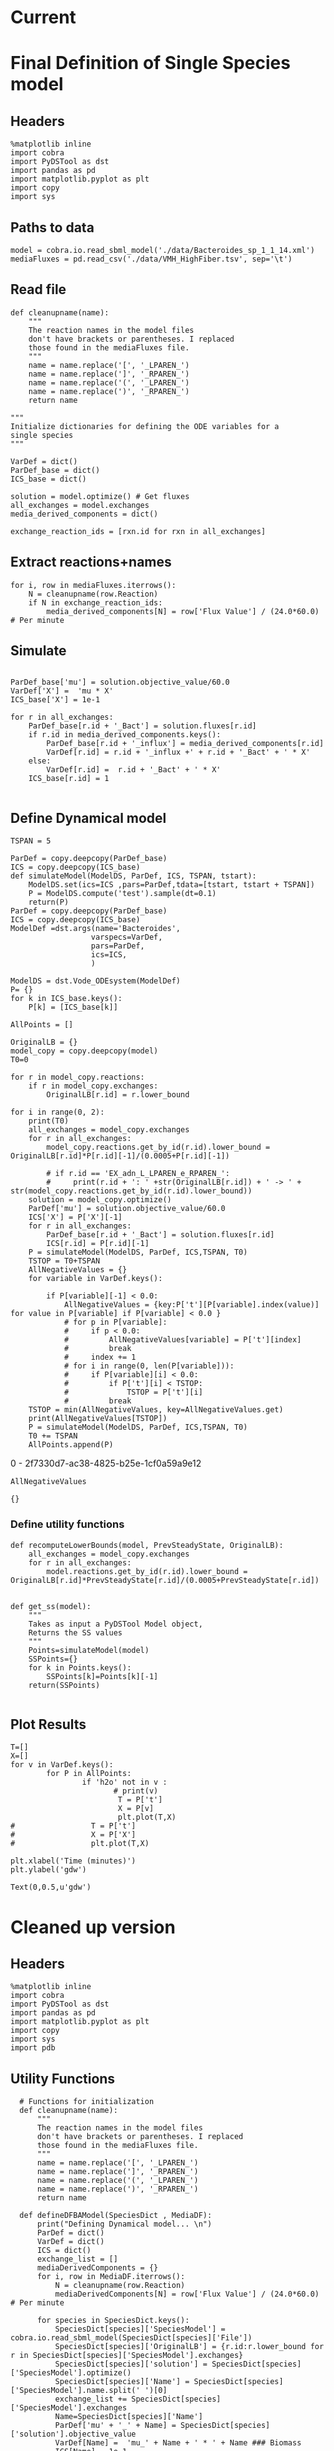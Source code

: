 * Legacy                                                           :noexport:
** Defining Dynamic FBA model for a single species
*** Import headers
 #+BEGIN_SRC ipython :session :exports both :results raw drawer
 %matplotlib inline
 import cobra
 import PyDSTool as dst
 import pandas as pd
 import matplotlib.pyplot as plt
 import copy
 #+END_SRC

 #+RESULTS:
 :RESULTS:
 # Out[1]:
 :END:
*** File Paths for Media spec and FBA model
 #+BEGIN_SRC ipython :session :exports both :results raw drawer 
 model = cobra.io.read_sbml_model('./data/Bacteroides_sp_1_1_14.xml')
 mediaFluxes = pd.read_csv('./data/VMH_HighFiber.tsv', sep='\t')
 #+END_SRC

 #+RESULTS:
 :RESULTS:
 # Out[3]:
 :END:
*** Extract exchange reactions into variable definition and ics dictionary
 #+BEGIN_SRC ipython :session :exports both :results raw drawer :async t
   def cleanupname(name):
       """
       The reaction names in the model files 
       don't have brackets or parentheses. I replaced
       those found in the mediaFluxes file.
       """
       name = name.replace('[', '_LPAREN_')
       name = name.replace(']', '_RPAREN_')
       name = name.replace('(', '_LPAREN_')
       name = name.replace(')', '_RPAREN_')
       return name

   """
   Initialize dictionaries for defining the ODE variables for a 
   single species
   """
   VarDef = dict()
   ParDef_base = dict()
   ICS_base = dict()

   solution = model.optimize() # Get fluxes
   all_exchanges = model.exchanges
   media_derived_components = dict()

   exchange_reaction_ids = [rxn.id for rxn in all_exchanges]
 #+END_SRC

 #+RESULTS:
 :RESULTS:
 # Out[4]:
 :END:

**** Extract the reaction names and flux values into a dictionary.
 #+BEGIN_SRC ipython :session :exports both :results raw drawer
 for i, row in mediaFluxes.iterrows():
     N = cleanupname(row.Reaction)
     if N in exchange_reaction_ids:
         media_derived_components[N] = row['Flux Value'] / (24.0*60.0) # Per minute

 #+END_SRC

 #+RESULTS:
 :RESULTS:
 # Out[51]:
 :END:

**** Get the outfluxes
 #+BEGIN_SRC ipython :session :exports both :results raw drawer
 out_fluxes = []
 for k in all_exchanges:
     if k.reversibility and k.id not in media_derived_components.keys():
         out_fluxes.append(k.id)

 ParDef_base['mu'] = solution.objective_value/60.0
 VarDef['X'] =  'mu * X'
 ICS_base['X'] = 1e-1
 for r in all_exchanges:
     if r.id in media_derived_components.keys():
         ParDef_base[r.id + '_influx'] = media_derived_components[r.id]
         ParDef_base[r.id + '_consumption'] = solution.fluxes[r.id]
         ICS_base[r.id] = media_derived_components[r.id]
         VarDef[r.id] = r.id + '_influx + ' + r.id + '_consumption' + ' * X'
     if r.id in out_fluxes:
         ParDef_base[r.id + '_outflux'] = solution.fluxes[r.id] 
         VarDef[r.id] = r.id + '_outflux * X'
         ICS_base[r.id] = 0.0
 #+END_SRC

 #+RESULTS:
 :RESULTS:
 # Out[52]:
 :END:

*** Define PyDSTool Model
 #+BEGIN_SRC ipython :session :exports both :results raw drawer
   TSPAN = 5

   ParDef = copy.deepcopy(ParDef_base)
   ICS = copy.deepcopy(ICS_base)
   def simulateModel(ModelDS, ParDef, ICS, TSPAN, tstart):
       ModelDS.set(ics=ICS ,pars=ParDef,tdata=[tstart, tstart + TSPAN])
       P = ModelDS.compute('test').sample(dt=0.1)
       return(P)
   ParDef = copy.deepcopy(ParDef_base)
   ICS = copy.deepcopy(ICS_base)
   ModelDef =dst.args(name='Bacteroides',
                     varspecs=VarDef,
                     pars=ParDef,
                     ics=ICS,
                     )

   ModelDS = dst.Vode_ODEsystem(ModelDef)

   P = simulateModel(ModelDS, ParDef, ICS,TSPAN, 0.0)
 #+END_SRC

 #+RESULTS:
 :RESULTS:
 # Out[53]:
 :END:

*** Create Upperlimit
 #+BEGIN_SRC ipython :session :exports both :results raw drawer :async t
   AllPoints = []
   AllPoints.append(P)
   OriginalLB = {}
   model_copy = copy.deepcopy(model)
   T0=TSPAN

   for r in model_copy.reactions:
       if r in model_copy.exchanges:
           OriginalLB[r.id] = r.lower_bound

   for i in range(0, 10):
       print(T0)
       solution = model_copy.optimize()
       all_exchanges = model_copy.exchanges
       for r in all_exchanges:
           if r.id in media_derived_components.keys():
               model_copy.reactions.get_by_id(r.id).lower_bound = OriginalLB[r.id]*P[r.id][-1]/(0.0005+P[r.id][-1])
               if r.id == 'EX_glu_L_LPAREN_e_RPAREN_':
                   print(r.id + ': ' +str(OriginalLB[r.id]) + ' -> ' + str(model_copy.reactions.get_by_id(r.id).lower_bound))
       solution = model_copy.optimize()
    #   print('mu= ' +str(solution.objective_value))
       ParDef['mu'] = solution.objective_value/60.0
       ICS['X'] = P['X'][-1]
       for r in all_exchanges:
           if r.id in media_derived_components.keys():
                  if P[r.id][-1] < 0.0:
                      ICS[r.id] = 0.0
                  else:
    
                      ParDef[r.id + '_influx'] = media_derived_components[r.id]
                      ParDef[r.id + '_consumption'] = solution.fluxes[r.id]
                      ICS[r.id] = P[r.id][-1]
           if r.id in out_fluxes:
               ParDef[r.id + '_outflux'] = solution.fluxes[r.id] 
               ICS[r.id] = P[r.id][-1] # 0.0
       del P
       P = simulateModel(ModelDS, ParDef, ICS,TSPAN, T0)
   #    print('EX_glu_L_LPAREN_e_RPAREN_' + str(P['EX_glu_L_LPAREN_e_RPAREN_'][-1]))
       T0 += TSPAN

       AllPoints.append(P)
 #+END_SRC

 #+RESULTS:
 :RESULTS:
 # Out[54]:
 :END:



*** Results
 #+BEGIN_SRC ipython :session :exports both :results raw drawer :ipyfile ./obipy-resources/metabolite-traj-1e-3.png
    T=[]
    X=[]
   for v in VarDef.keys():
           for P in AllPoints:
                   if 'h2o' not in v :
                           T = P['t']
                           X = P[v]
                           plt.plot(T,X)
                   # T = P['t']
                   # X = P['X']
                   # plt.plot(T,X)

   plt.xlabel('Time (minutes)')
   plt.ylabel('mmol')
 #+END_SRC

 #+RESULTS:
 :RESULTS:
 # Out[55]:
 : Text(0,0.5,u'mmol')
 [[file:./obipy-resources/metabolite-traj-1e-3.png]]
 :END:

 #+BEGIN_SRC ipython :session :exports both :results raw drawer :ipyfile ./obipy-resources/biomass-1e-1.png
    T=[]
    X=[]
   for v in VarDef.keys():
           for P in AllPoints:

                   T = P['t']
                   X = P['X']
                   plt.plot(T,X)

   plt.xlabel('Time (minutes)')
   plt.ylabel('gdw')
 #+END_SRC

 #+RESULTS:
 :RESULTS:
 # Out[56]:
 : Text(0,0.5,u'gdw')
 [[file:./obipy-resources/biomass-1e-1.png]]
 :END:

 #+BEGIN_SRC ipython :session :exports both :results raw drawer :async t
 len(VarDef.keys())
 #+END_SRC

 #+RESULTS:
 :RESULTS:
 # Out[10]:
 : 59
 :END:
** Defining Dynamic FBA model for multiple species
 <2018-04-12 Thu>
*** Import headers
 #+BEGIN_SRC ipython :session :exports both :results raw drawer
 %matplotlib inline
 import cobra
 import PyDSTool as dst
 import pandas as pd
 import matplotlib.pyplot as plt
 import copy
 import sys
 #+END_SRC

 #+RESULTS:
 :RESULTS:
 # Out[40]:
 :END:
*** File Paths for Media spec and FBA model
 #+BEGIN_SRC ipython :session :exports both :results raw drawer 
 PATH = '/home/cerevisaj/Documents/VT/Problem-Solving/problem-solving-2018/dfba'
 model = cobra.io.read_sbml_model(PATH + '/data/Bacteroides_sp_1_1_14.xml')
 mediaFluxes = pd.read_csv(PATH + '/data/VMH_HighFiber.tsv', sep='\t')
 #+END_SRC

 #+RESULTS:
 :RESULTS:
 # Out[44]:
 :END:
*** Extract exchange reactions into variable definition and ics dictionary
 #+BEGIN_SRC ipython :session :exports both :results raw drawer :async t
   def cleanupname(name):
       """
       The reaction names in the model files 
       don't have brackets or parentheses. I replaced
       those found in the mediaFluxes file.
       """
       name = name.replace('[', '_LPAREN_')
       name = name.replace(']', '_RPAREN_')
       name = name.replace('(', '_LPAREN_')
       name = name.replace(')', '_RPAREN_')
       return name

   """
   Initialize dictionaries for defining the ODE variables for a 
   single species
   """
   VarDef = dict()
   ParDef_base = dict()
   ICS_base = dict()

   solution = model.optimize() # Get fluxes
   all_exchanges = model.exchanges
   media_derived_components = dict()

   exchange_reaction_ids = [rxn.id for rxn in all_exchanges]
 #+END_SRC

 #+RESULTS:
 :RESULTS:
 # Out[50]:
 :END:

**** Extract the reaction names and flux values into a dictionary.
 #+BEGIN_SRC ipython :session :exports both :results raw drawer
 for i, row in mediaFluxes.iterrows():
     N = cleanupname(row.Reaction)
     if N in exchange_reaction_ids:
         media_derived_components[N] = row['Flux Value'] / (24.0*60.0) # Per minute

 #+END_SRC

 #+RESULTS:
 :RESULTS:
 # Out[51]:
 :END:

**** Get the outfluxes
 #+BEGIN_SRC ipython :session :exports both :results raw drawer
 out_fluxes = []
 for k in all_exchanges:
     if k.reversibility and k.id not in media_derived_components.keys():
         out_fluxes.append(k.id)

 ParDef_base['mu'] = solution.objective_value/60.0
 VarDef['X'] =  'mu * X'
 ICS_base['X'] = 1e-1
 for r in all_exchanges:
     if r.id in media_derived_components.keys():
         ParDef_base[r.id + '_influx'] = media_derived_components[r.id]
         ParDef_base[r.id + '_consumption'] = solution.fluxes[r.id]
         ICS_base[r.id] = media_derived_components[r.id]
         VarDef[r.id] = r.id + '_influx + ' + r.id + '_consumption' + ' * X'
     if r.id in out_fluxes:
         ParDef_base[r.id + '_outflux'] = solution.fluxes[r.id] 
         VarDef[r.id] = r.id + '_outflux * X'
         ICS_base[r.id] = 0.0
 #+END_SRC

 #+RESULTS:
 :RESULTS:
 # Out[52]:
 :END:

*** Define PyDSTool Model
 #+BEGIN_SRC ipython :session :exports both :results raw drawer
   TSPAN = 5

   ParDef = copy.deepcopy(ParDef_base)
   ICS = copy.deepcopy(ICS_base)
   def simulateModel(ModelDS, ParDef, ICS, TSPAN, tstart):
       ModelDS.set(ics=ICS ,pars=ParDef,tdata=[tstart, tstart + TSPAN])
       P = ModelDS.compute('test').sample(dt=0.1)
       return(P)
   ParDef = copy.deepcopy(ParDef_base)
   ICS = copy.deepcopy(ICS_base)
   ModelDef =dst.args(name='Bacteroides',
                     varspecs=VarDef,
                     pars=ParDef,
                     ics=ICS,
                     )

   ModelDS = dst.Vode_ODEsystem(ModelDef)

   P = simulateModel(ModelDS, ParDef, ICS,TSPAN, 0.0)
 #+END_SRC

 #+RESULTS:
 :RESULTS:
 # Out[53]:
 :END:

*** Create Upperlimit
 #+BEGIN_SRC ipython :session :exports both :results raw drawer :async t
   AllPoints = []
   AllPoints.append(P)
   OriginalLB = {}
   model_copy = copy.deepcopy(model)
   T0=TSPAN

   for r in model_copy.reactions:
       if r in model_copy.exchanges:
           OriginalLB[r.id] = r.lower_bound

   for i in range(0, 10):
       print(T0)
       solution = model_copy.optimize()
       all_exchanges = model_copy.exchanges
       for r in all_exchanges:
           if r.id in media_derived_components.keys():
               model_copy.reactions.get_by_id(r.id).lower_bound = OriginalLB[r.id]*P[r.id][-1]/(0.0005+P[r.id][-1])
               if r.id == 'EX_glu_L_LPAREN_e_RPAREN_':
                   print(r.id + ': ' +str(OriginalLB[r.id]) + ' -> ' + str(model_copy.reactions.get_by_id(r.id).lower_bound))
       solution = model_copy.optimize()
    #   print('mu= ' +str(solution.objective_value))
       ParDef['mu'] = solution.objective_value/60.0
       ICS['X'] = P['X'][-1]
       for r in all_exchanges:
           if r.id in media_derived_components.keys():
                  if P[r.id][-1] < 0.0:
                      ICS[r.id] = 0.0
                  else:
    
                      ParDef[r.id + '_influx'] = media_derived_components[r.id]
                      ParDef[r.id + '_consumption'] = solution.fluxes[r.id]
                      ICS[r.id] = P[r.id][-1]
           if r.id in out_fluxes:
               ParDef[r.id + '_outflux'] = solution.fluxes[r.id] 
               ICS[r.id] = P[r.id][-1] # 0.0
       del P
       P = simulateModel(ModelDS, ParDef, ICS,TSPAN, T0)
   #    print('EX_glu_L_LPAREN_e_RPAREN_' + str(P['EX_glu_L_LPAREN_e_RPAREN_'][-1]))
       T0 += TSPAN

       AllPoints.append(P)
 #+END_SRC

 #+RESULTS:
 :RESULTS:
 # Out[54]:
 :END:



*** Results
 #+BEGIN_SRC ipython :session :exports both :results raw drawer :ipyfile ./obipy-resources/metabolite-traj-1e-3.png
    T=[]
    X=[]
   for v in VarDef.keys():
           for P in AllPoints:
                   if 'h2o' not in v :
                           T = P['t']
                           X = P[v]
                           plt.plot(T,X)
                   # T = P['t']
                   # X = P['X']
                   # plt.plot(T,X)

   plt.xlabel('Time (minutes)')
   plt.ylabel('mmol')
 #+END_SRC

 #+RESULTS:
 :RESULTS:
 # Out[55]:
 : Text(0,0.5,u'mmol')
 [[file:./obipy-resources/metabolite-traj-1e-3.png]]
 :END:

 #+BEGIN_SRC ipython :session :exports both :results raw drawer :ipyfile ./obipy-resources/biomass-1e-1.png
    T=[]
    X=[]
   for v in VarDef.keys():
           for P in AllPoints:

                   T = P['t']
                   X = P['X']
                   plt.plot(T,X)

   plt.xlabel('Time (minutes)')
   plt.ylabel('gdw')
 #+END_SRC

 #+RESULTS:
 :RESULTS:
 # Out[56]:
 : Text(0,0.5,u'gdw')
 [[file:./obipy-resources/biomass-1e-1.png]]
 :END:

 #+BEGIN_SRC ipython :session :exports both :results raw drawer :async t
 len(VarDef.keys())
 #+END_SRC

 #+RESULTS:
 :RESULTS:
 # Out[10]:
 : 59
 :END:
* Current
* Final Definition of Single Species model
** Headers
 #+BEGIN_SRC ipython :session :exports both :results raw drawer :async t
%matplotlib inline
import cobra
import PyDSTool as dst
import pandas as pd
import matplotlib.pyplot as plt
import copy
import sys
 #+END_SRC

 #+RESULTS:
 :RESULTS:
 # Out[1]:
 :END:

** Paths to data
#+BEGIN_SRC ipython :session :exports both :results raw drawer :async t
model = cobra.io.read_sbml_model('./data/Bacteroides_sp_1_1_14.xml')
mediaFluxes = pd.read_csv('./data/VMH_HighFiber.tsv', sep='\t')
#+END_SRC

#+RESULTS:
:RESULTS:
# Out[2]:
:END:

** Read file
#+BEGIN_SRC ipython :session :exports both :results raw drawer :async t
def cleanupname(name):
    """
    The reaction names in the model files 
    don't have brackets or parentheses. I replaced
    those found in the mediaFluxes file.
    """
    name = name.replace('[', '_LPAREN_')
    name = name.replace(']', '_RPAREN_')
    name = name.replace('(', '_LPAREN_')
    name = name.replace(')', '_RPAREN_')
    return name

"""
Initialize dictionaries for defining the ODE variables for a 
single species
"""

VarDef = dict()
ParDef_base = dict()
ICS_base = dict()

solution = model.optimize() # Get fluxes
all_exchanges = model.exchanges
media_derived_components = dict()

exchange_reaction_ids = [rxn.id for rxn in all_exchanges]
#+END_SRC

** Extract reactions+names
#+BEGIN_SRC ipython :session :exports both :results raw drawer :async t
for i, row in mediaFluxes.iterrows():
    N = cleanupname(row.Reaction)
    if N in exchange_reaction_ids:
        media_derived_components[N] = row['Flux Value'] / (24.0*60.0) # Per minute
#+END_SRC

#+RESULTS:
:RESULTS:
# Out[12]:
:END:

** Simulate
#+BEGIN_SRC ipython :session :exports both :results raw drawer :async t

ParDef_base['mu'] = solution.objective_value/60.0
VarDef['X'] =  'mu * X'
ICS_base['X'] = 1e-1

for r in all_exchanges:
    ParDef_base[r.id + '_Bact'] = solution.fluxes[r.id]
    if r.id in media_derived_components.keys():
        ParDef_base[r.id + '_influx'] = media_derived_components[r.id]
        VarDef[r.id] = r.id + '_influx +' + r.id + '_Bact' + ' * X'
    else: 
        VarDef[r.id] =  r.id + '_Bact' + ' * X'
    ICS_base[r.id] = 1

#+END_SRC

#+RESULTS:
:RESULTS:
# Out[14]:
:END:

** Define Dynamical model
#+BEGIN_SRC ipython :session :exports both :results raw drawer :async t
TSPAN = 5

ParDef = copy.deepcopy(ParDef_base)
ICS = copy.deepcopy(ICS_base)
def simulateModel(ModelDS, ParDef, ICS, TSPAN, tstart):
    ModelDS.set(ics=ICS ,pars=ParDef,tdata=[tstart, tstart + TSPAN])
    P = ModelDS.compute('test').sample(dt=0.1)
    return(P)
ParDef = copy.deepcopy(ParDef_base)
ICS = copy.deepcopy(ICS_base)
ModelDef =dst.args(name='Bacteroides',
                  varspecs=VarDef,
                  pars=ParDef,
                  ics=ICS,
                  )

ModelDS = dst.Vode_ODEsystem(ModelDef)
P= {}
for k in ICS_base.keys():
    P[k] = [ICS_base[k]]
#+END_SRC

#+RESULTS:
:RESULTS:
# Out[15]:
:END:

#+BEGIN_SRC ipython :session :exports both :results raw drawer :async t
  AllPoints = []

  OriginalLB = {}
  model_copy = copy.deepcopy(model)
  T0=0

  for r in model_copy.reactions:
      if r in model_copy.exchanges:
          OriginalLB[r.id] = r.lower_bound

  for i in range(0, 2):
      print(T0)
      all_exchanges = model_copy.exchanges
      for r in all_exchanges:
          model_copy.reactions.get_by_id(r.id).lower_bound = OriginalLB[r.id]*P[r.id][-1]/(0.0005+P[r.id][-1])

          # if r.id == 'EX_adn_L_LPAREN_e_RPAREN_':
          #     print(r.id + ': ' +str(OriginalLB[r.id]) + ' -> ' + str(model_copy.reactions.get_by_id(r.id).lower_bound))
      solution = model_copy.optimize()
      ParDef['mu'] = solution.objective_value/60.0
      ICS['X'] = P['X'][-1]
      for r in all_exchanges:
          ParDef_base[r.id + '_Bact'] = solution.fluxes[r.id]
          ICS[r.id] = P[r.id][-1]
      P = simulateModel(ModelDS, ParDef, ICS,TSPAN, T0)
      TSTOP = T0+TSPAN
      AllNegativeValues = {}
      for variable in VarDef.keys():

          if P[variable][-1] < 0.0:
              AllNegativeValues = {key:P['t'][P[variable].index(value)] for value in P[variable] if P[variable] < 0.0 }
              # for p in P[variable]:
              #     if p < 0.0:
              #         AllNegativeValues[variable] = P['t'][index]
              #         break
              #     index += 1
              # for i in range(0, len(P[variable])):
              #     if P[variable][i] < 0.0:
              #         if P['t'][i] < TSTOP:
              #             TSTOP = P['t'][i]
              #         break
      TSTOP = min(AllNegativeValues, key=AllNegativeValues.get)
      print(AllNegativeValues[TSTOP])
      P = simulateModel(ModelDS, ParDef, ICS,TSPAN, T0)
      T0 += TSPAN
      AllPoints.append(P)
#+END_SRC

#+RESULTS:
:RESULTS:
0 - 2f7330d7-ac38-4825-b25e-1cf0a59a9e12
:END:

#+BEGIN_SRC ipython :session :exports both :results raw drawer :async t
AllNegativeValues
#+END_SRC

#+RESULTS:
:RESULTS:
# Out[30]:
: {}
:END:

*** Define utility functions
#+BEGIN_SRC ipython :session :exports both :results raw drawer :async t
  def recomputeLowerBounds(model, PrevSteadyState, OriginalLB):
      all_exchanges = model_copy.exchanges
      for r in all_exchanges:
          model.reactions.get_by_id(r.id).lower_bound = OriginalLB[r.id]*PrevSteadyState[r.id]/(0.0005+PrevSteadyState[r.id])


  def get_ss(model):
      """
      Takes as input a PyDSTool Model object,
      Returns the SS values
      """
      Points=simulateModel(model)
      SSPoints={}
      for k in Points.keys():
          SSPoints[k]=Points[k][-1]
      return(SSPoints)

#+END_SRC
** Plot Results
#+BEGIN_SRC ipython :session :exports both :results raw drawer :async t
T=[]
X=[]
for v in VarDef.keys():
        for P in AllPoints:
                if 'h2o' not in v :
                       # print(v)
                        T = P['t']
                        X = P[v]
                        plt.plot(T,X)
#                 T = P['t']
#                 X = P['X']
#                 plt.plot(T,X)

plt.xlabel('Time (minutes)')
plt.ylabel('gdw')
#+END_SRC

#+RESULTS:
:RESULTS:
# Out[8]:
: Text(0,0.5,u'gdw')
[[file:./obipy-resources/2300s0Y.png]]
:END:
* Cleaned up version
** Headers
 #+BEGIN_SRC ipython :session :exports both :results raw drawer :async t
%matplotlib inline
import cobra
import PyDSTool as dst
import pandas as pd
import matplotlib.pyplot as plt
import copy
import sys
import pdb
 #+END_SRC

 #+RESULTS:
 :RESULTS:
 # Out[1]:
 :END:

** Utility Functions
#+BEGIN_SRC ipython :session :exports both :results raw drawer :async t
    # Functions for initialization
    def cleanupname(name):
        """
        The reaction names in the model files 
        don't have brackets or parentheses. I replaced
        those found in the mediaFluxes file.
        """
        name = name.replace('[', '_LPAREN_')
        name = name.replace(']', '_RPAREN_')
        name = name.replace('(', '_LPAREN_')
        name = name.replace(')', '_RPAREN_')
        return name

    def defineDFBAModel(SpeciesDict , MediaDF):
        print("Defining Dynamical model... \n")
        ParDef = dict()
        VarDef = dict()
        ICS = dict()
        exchange_list = []
        mediaDerivedComponents = {}
        for i, row in MediaDF.iterrows():
            N = cleanupname(row.Reaction)
            mediaDerivedComponents[N] = row['Flux Value'] / (24.0*60.0) # Per minute

        for species in SpeciesDict.keys():
            SpeciesDict[species]['SpeciesModel'] = cobra.io.read_sbml_model(SpeciesDict[species]['File'])
            SpeciesDict[species]['OriginalLB'] = {r.id:r.lower_bound for r in SpeciesDict[species]['SpeciesModel'].exchanges}
            SpeciesDict[species]['solution'] = SpeciesDict[species]['SpeciesModel'].optimize()
            SpeciesDict[species]['Name'] = SpeciesDict[species]['SpeciesModel'].name.split(' ')[0]
            exchange_list += SpeciesDict[species]['SpeciesModel'].exchanges
            Name=SpeciesDict[species]['Name']
            ParDef['mu' + '_' + Name] = SpeciesDict[species]['solution'].objective_value
            VarDef[Name] =  'mu_' + Name + ' * ' + Name ### Biomass
            ICS[Name] = 1e-1

        all_exchanges = set()

        for ex in exchange_list:
            all_exchanges.add(ex.id)
   #     all_exchanges = list(set(exchange_list))

        for rid in all_exchanges:
            VarDef[rid] = '0'
            ICS[rid] = 10

            if rid in mediaDerivedComponents.keys():
                ParDef[rid + '_influx'] = mediaDerivedComponents[rid]
                VarDef[rid] += ' + ' +  rid + '_influx'

            for species in SpeciesDict.keys():
  #              print(SpeciesDict[species]['Name'])
                if 'h2o' in rid:
                    print(species, rid)
                if rid in [species_r.id for species_r in SpeciesDict[species]['SpeciesModel'].exchanges]:
                    Name = SpeciesDict[species]['Name']
                    ParDef[rid + '_' + Name] = SpeciesDict[species]['solution'].fluxes[rid]/60.0
                    VarDef[rid] += ' + ' +  rid + '_' + Name + ' * ' + Name

        ModelDef = dst.args(name=Name,
                        pars=ParDef,
                            varspecs=VarDef,
                            ics=ICS)
        ModelDS = dst.Vode_ODEsystem(ModelDef)
        print("Done!")
        return (SpeciesDict, ModelDef, ModelDS)

    # Functions for model updates

    def recomputeLowerBounds(SpeciesDict, PrevSteadyState):
        for species in SpeciesDict.keys():
            for rid in [rxn.id for rxn in SpeciesDict[species]['SpeciesModel'].exchanges]:
                SpeciesDict[species]['SpeciesModel'].reactions.get_by_id(rid) \
                                                       .lower_bound = \
                                                                      SpeciesDict[species]['OriginalLB'][rid] \
                                                                      * PrevSteadyState[rid]/(0.0005+PrevSteadyState[rid])
        return SpeciesDict

    def updateFluxParameters(SpeciesDict, ModelDS, PrevSteadyState):
        ParDef = {}
        ICS = {}
        for species in SpeciesDict:
            solution = SpeciesDict[species]['SpeciesModel'].optimize()
            Name = SpeciesDict[species]['Name']
            ParDef['mu_' + Name] = solution.objective_value/60.0
            ICS[Name] = PrevSteadyState[Name]
            exchanges = [r.id for r in SpeciesDict[species]['SpeciesModel'].exchanges]
            for rid in exchanges:
                ParDef[rid + '_' + Name] = solution.fluxes[rid]/60.0
                ICS[rid] = PrevSteadyState[rid]
        ModelDS.set(pars=ParDef, ics=ICS)
        return ModelDS

    def update(SpeciesDict, ModelDS, PrevSteadyState):
        UpdatedSpeciesDict = recomputeLowerBounds(SpeciesDict,
                                                  PrevSteadyState)

        UpdatedDynamicModel = updateFluxParameters(UpdatedSpeciesDict,
                                                   ModelDS,
                                                   PrevSteadyState)
        # P = simulateModel(updatedDynamicalModel)
        return(UpdatedSpeciesDict, UpdatedDynamicModel)

    def get_ss(PointSet):
          SSPoints={}
          for k in PointSet.keys():
              SSPoints[k]=PointSet[k][-1]
          return(SSPoints)

#+END_SRC

#+RESULTS:
:RESULTS:
# Out[2]:
:END:

** Test:
#+BEGIN_SRC ipython :session :exports both :results raw drawer :async t
  SpeciesDict = {'Sp1': {'File':'./data/Bacteroides_sp_1_1_14.xml'},
                 'Sp2': {'File':'./data/Actinomyces_urogenitalis_DSM_15434.xml'},
                 'Sp3': {'File':'./data/Escherichia_coli_str_K_12_substr_MG1655.xml'}
  }
  MediaDF = pd.read_csv('./data/VMH_HighFiber.tsv', sep='\t')

  SpeciesDict, Definition, ModelDS = defineDFBAModel(SpeciesDict, MediaDF)
  InitialValues = {k:[v] for (k,v) in Definition.ics.iteritems()}
#+END_SRC

#+RESULTS:
:RESULTS:
# Out[7]:
:END:

#+BEGIN_SRC ipython :session :exports both :results raw drawer :async t
  AllPoints = []
  P = InitialValues
  T0=0
  TEND = 800
  TSPAN = 100
  IndexStop = len(P['EX_h2o_LPAREN_e_RPAREN_'])
  i=0
  MaxIter=50

  while T0 < TEND and i < MaxIter:
      i+=1
      print(T0)
      SpeciesDict, ModelDS = update(SpeciesDict, ModelDS, get_ss(P))

      if T0+TSPAN > TEND:
          TSPAN = TEND - T0
      ModelDS.set(tdata=[T0, T0 + TSPAN])
      P = ModelDS.compute('test').sample() 
      AllNegativeValues = {}

      # Initialize
      IndexStop=len( P['EX_h2o_LPAREN_e_RPAREN_'] )-1

      for variable in P.keys():
          if P[variable][-1] < 0.0: # checking only final Tpoint, b/c monotonic
              varIndex = next((index for index,value in enumerate(P[variable]) if value < 0), None)
              if varIndex < IndexStop:
                  # Update the index for the first negative crossing
                  IndexStop = varIndex

      if IndexStop < len( P['EX_h2o_LPAREN_e_RPAREN_'] )-1 and IndexStop > 0:
          P_tilFirstNeg={}
          for variable in P.keys():
              P_tilFirstNeg[variable]=P[variable][:IndexStop-1]
              if P[variable][IndexStop]<0 and len(P[variable][IndexStop]) > 0:
                  P_tilFirstNeg[variable][-1]=0
          P_tilFirstNeg['t']=P['t'][:IndexStop-1]
          P=P_tilFirstNeg
      T0 = P['t'][-1]

      AllPoints.append(P)
#+END_SRC

#+RESULTS:
:RESULTS:
0 - d126b13a-ee6d-4e3e-915a-f210d0c1fcdf
:END:

#+BEGIN_SRC ipython :session :exports both :results raw drawer :async t
T=[]
X=[]
for sp in SpeciesDict.keys():
        for P in AllPoints:
#            if SpeciesDict[sp]['Name'] != 'Escherichia':
            plt.plot(P['t'], P[SpeciesDict[sp]['Name']])
#                 T = P['t']
#                 X = P['X']
#                 plt.plot(T,X)

plt.xlabel('Time (minutes)')
plt.ylabel('gdw')
#+END_SRC

#+RESULTS:
:RESULTS:
# Out[13]:
: Text(0,0.5,u'gdw')
[[file:./obipy-resources/2198Tki.png]]
:END:

